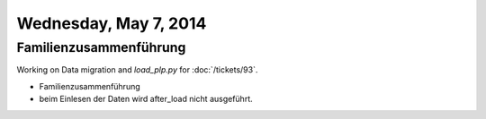 ======================
Wednesday, May 7, 2014
======================

Familienzusammenführung
-----------------------

Working on Data migration and `load_plp.py` for :doc:`/tickets/93`.

- Familienzusammenführung
- beim Einlesen der Daten  wird after_load nicht ausgeführt.


